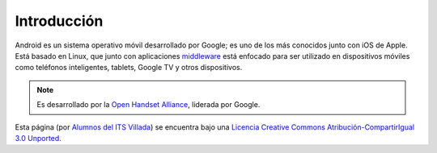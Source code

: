 ============
Introducción
============

Android es un sistema operativo móvil desarrollado por Google; es uno de los más conocidos junto con iOS de Apple. Está basado en Linux, que junto con aplicaciones `middleware <https://androidos.readthedocs.org/en/latest/data/glosario/#middleware>`_ está enfocado para ser utilizado en dispositivos móviles como teléfonos inteligentes, tablets, Google TV y otros dispositivos. 

.. image:: imagenes/logo.png
    :align: center


.. note:: Es desarrollado por la `Open Handset Alliance <https://androidos.readthedocs.org/en/latest/data/glosario/#open-handset-alliance>`_, liderada por Google.



.. image:: http://i.creativecommons.org/l/by-sa/3.0/88x31.png
    :align: center


Esta página (por `Alumnos del ITS Villada <https://github.com/LuchoCastillo/AndroidOS/>`_) se encuentra bajo una `Licencia Creative Commons Atribución-CompartirIgual 3.0 Unported <http://creativecommons.org/licenses/by-sa/3.0/deed.es>`_.